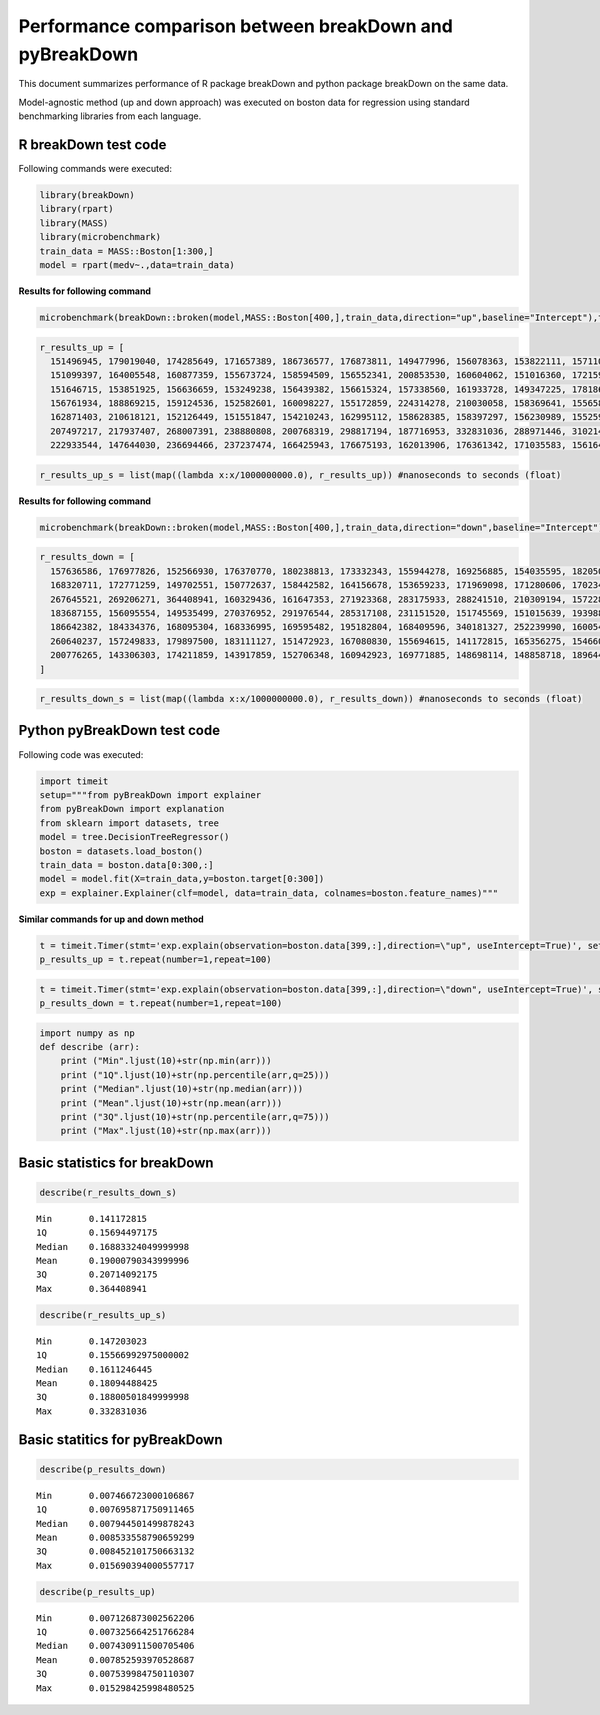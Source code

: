 Performance comparison between breakDown and pyBreakDown
========================================================

This document summarizes performance of R package breakDown and python package breakDown on the same data.

Model-agnostic method (up and down approach) was executed on boston data for regression using standard benchmarking libraries from each language.

R breakDown test code
~~~~~~~~~~~~~~~~~~~~~

Following commands were executed:

.. code:: r

    library(breakDown) 
    library(rpart)
    library(MASS) 
    library(microbenchmark)
    train_data = MASS::Boston[1:300,] 
    model = rpart(medv~.,data=train_data)

**Results for following command**

.. code:: r

    microbenchmark(breakDown::broken(model,MASS::Boston[400,],train_data,direction="up",baseline="Intercept"),times=100)

.. code:: ipython3

    r_results_up = [
      151496945, 179019040, 174285649, 171657389, 186736577, 176873811, 149477996, 156078363, 153822111, 157110590, 164812549, 149597564, 161371930, 150536604, 159660424,
      151099397, 164005548, 160877359, 155673724, 158594509, 156552341, 200853530, 160604062, 151016360, 172159991, 157366522, 147924708, 162123947, 147203023, 162070644,
      151646715, 153851925, 156636659, 153249238, 156439382, 156615324, 157338560, 161933728, 149347225, 178186792, 151804799, 212896701, 153531788, 150779583, 154386491,
      156761934, 188869215, 159124536, 152582601, 160098227, 155172859, 224314278, 210030058, 158369641, 155658547, 157556676, 159644216, 163577044, 160073830, 167877435,
      162871403, 210618121, 152126449, 151551847, 154210243, 162995112, 158628385, 158397297, 156230989, 155259541, 210152892, 167261196, 157579803, 163454795, 210172135,
      207497217, 217937407, 268007391, 238880808, 200768319, 298817194, 187716953, 332831036, 288971446, 310214308, 279432796, 314266951, 240378471, 275743596, 269309196,
      222933544, 147644030, 236694466, 237237474, 166425943, 176675193, 162013906, 176361342, 171035583, 156164433]

.. code:: ipython3

    r_results_up_s = list(map((lambda x:x/1000000000.0), r_results_up)) #nanoseconds to seconds (float)

**Results for following command**

.. code:: r

    microbenchmark(breakDown::broken(model,MASS::Boston[400,],train_data,direction="down",baseline="Intercept"),times=100)

.. code:: ipython3

    r_results_down = [
      157636586, 176977826, 152566930, 176370770, 180238813, 173332343, 155944278, 169256885, 154035595, 182050786, 163405722, 161102422, 150142820, 153812325, 167083885,
      168320711, 172771259, 149702551, 150772637, 158442582, 164156678, 153659233, 171969098, 171280606, 170234515, 161486393, 165544387, 341738681, 166618779, 153261220,
      267645521, 269206271, 364408941, 160329436, 161647353, 271923368, 283175933, 288241510, 210309194, 157228111, 206084831, 232462591, 151892180, 236498265, 256872159,
      183687155, 156095554, 149535499, 270376952, 291976544, 285317108, 231151520, 151745569, 151015639, 193988674, 249337290, 230854189, 159672939, 165214270, 152861032,
      186642382, 184334376, 168095304, 168336995, 169595482, 195182804, 168409596, 340181327, 252239990, 160054458, 222313336, 215507379, 256581788, 250826165, 185914535,
      260640237, 157249833, 179897500, 183111127, 151472923, 167080830, 155694615, 141172815, 165356275, 154660090, 164839180, 150481817, 174504689, 158367491, 244537238,
      200776265, 143306303, 174211859, 143917859, 152706348, 160942923, 169771885, 148698114, 148858718, 189644579
    ]

.. code:: ipython3

    r_results_down_s = list(map((lambda x:x/1000000000.0), r_results_down)) #nanoseconds to seconds (float)

Python pyBreakDown test code
~~~~~~~~~~~~~~~~~~~~~~~~~~~~

Following code was executed:

.. code:: ipython3

    import timeit
    setup="""from pyBreakDown import explainer
    from pyBreakDown import explanation
    from sklearn import datasets, tree
    model = tree.DecisionTreeRegressor()
    boston = datasets.load_boston()
    train_data = boston.data[0:300,:]
    model = model.fit(X=train_data,y=boston.target[0:300])
    exp = explainer.Explainer(clf=model, data=train_data, colnames=boston.feature_names)"""

**Similar commands for up and down method**

.. code:: ipython3

    t = timeit.Timer(stmt='exp.explain(observation=boston.data[399,:],direction=\"up", useIntercept=True)', setup=setup)
    p_results_up = t.repeat(number=1,repeat=100)

.. code:: ipython3

    t = timeit.Timer(stmt='exp.explain(observation=boston.data[399,:],direction=\"down", useIntercept=True)', setup=setup)
    p_results_down = t.repeat(number=1,repeat=100)

.. code:: ipython3

    import numpy as np
    def describe (arr):
        print ("Min".ljust(10)+str(np.min(arr)))
        print ("1Q".ljust(10)+str(np.percentile(arr,q=25)))
        print ("Median".ljust(10)+str(np.median(arr)))
        print ("Mean".ljust(10)+str(np.mean(arr)))
        print ("3Q".ljust(10)+str(np.percentile(arr,q=75)))
        print ("Max".ljust(10)+str(np.max(arr)))

Basic statistics for breakDown
~~~~~~~~~~~~~~~~~~~~~~~~~~~~~~

.. code:: ipython3

    describe(r_results_down_s)


.. parsed-literal::

    Min       0.141172815
    1Q        0.15694497175
    Median    0.16883324049999998
    Mean      0.19000790343999996
    3Q        0.20714092175
    Max       0.364408941


.. code:: ipython3

    describe(r_results_up_s)


.. parsed-literal::

    Min       0.147203023
    1Q        0.15566992975000002
    Median    0.1611246445
    Mean      0.18094488425
    3Q        0.18800501849999998
    Max       0.332831036


Basic statitics for pyBreakDown
~~~~~~~~~~~~~~~~~~~~~~~~~~~~~~~

.. code:: ipython3

    describe(p_results_down)


.. parsed-literal::

    Min       0.007466723000106867
    1Q        0.007695871750911465
    Median    0.007944501499878243
    Mean      0.008533558790659299
    3Q        0.008452101750663132
    Max       0.015690394000557717


.. code:: ipython3

    describe(p_results_up)


.. parsed-literal::

    Min       0.007126873002562206
    1Q        0.007325664251766284
    Median    0.007430911500705406
    Mean      0.007852593970528687
    3Q        0.007539984750110307
    Max       0.015298425998480525


